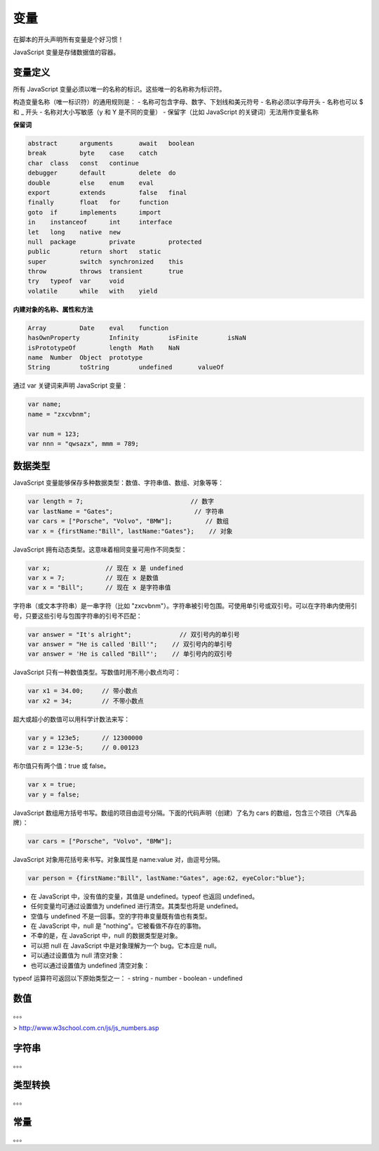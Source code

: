 .. variables.rst --- 
.. 
.. Description: 
.. Author: Hongyi Wu(吴鸿毅)
.. Email: wuhongyi@qq.com 
.. Created: 二 7月 23 21:52:07 2019 (+0800)
.. Last-Updated: 二 7月 23 23:11:23 2019 (+0800)
..           By: Hongyi Wu(吴鸿毅)
..     Update #: 6
.. URL: http://wuhongyi.cn 

##################################################
变量
##################################################

在脚本的开头声明所有变量是个好习惯！

JavaScript 变量是存储数据值的容器。

============================================================
变量定义
============================================================

所有 JavaScript 变量必须以唯一的名称的标识。这些唯一的名称称为标识符。

构造变量名称（唯一标识符）的通用规则是：
- 名称可包含字母、数字、下划线和美元符号
- 名称必须以字母开头
- 名称也可以 $ 和 _ 开头
- 名称对大小写敏感（y 和 Y 是不同的变量）
- 保留字（比如 JavaScript 的关键词）无法用作变量名称

**保留词**

.. code:: javascript
	  
  abstract 	arguments 	await 	boolean
  break 	byte 	case 	catch
  char 	class 	const 	continue
  debugger 	default 	delete 	do
  double 	else 	enum 	eval
  export 	extends 	false 	final
  finally 	float 	for 	function
  goto 	if 	implements 	import
  in 	instanceof 	int 	interface
  let 	long 	native 	new
  null 	package 	private 	protected
  public 	return 	short 	static
  super 	switch 	synchronized 	this
  throw 	throws 	transient 	true
  try 	typeof 	var 	void
  volatile 	while 	with 	yield

**内建对象的名称、属性和方法**

.. code:: javascript
	  
  Array 	Date 	eval 	function
  hasOwnProperty 	Infinity 	isFinite 	isNaN
  isPrototypeOf 	length 	Math 	NaN
  name 	Number 	Object 	prototype
  String 	toString 	undefined 	valueOf



通过 var 关键词来声明 JavaScript 变量：

.. code:: javascript

   var name;
   name = "zxcvbnm";

   var num = 123;
   var nnn = "qwsazx", mmm = 789;

============================================================
数据类型
============================================================

JavaScript 变量能够保存多种数据类型：数值、字符串值、数组、对象等等：

.. code:: javascript

  var length = 7;			      // 数字
  var lastName = "Gates";		       // 字符串
  var cars = ["Porsche", "Volvo", "BMW"];	  // 数组
  var x = {firstName:"Bill", lastName:"Gates"};	   // 对象 


JavaScript 拥有动态类型。这意味着相同变量可用作不同类型：

.. code:: javascript
	  
  var x;               // 现在 x 是 undefined
  var x = 7;           // 现在 x 是数值
  var x = "Bill";      // 现在 x 是字符串值


字符串（或文本字符串）是一串字符（比如 "zxcvbnm"）。字符串被引号包围。可使用单引号或双引号。可以在字符串内使用引号，只要这些引号与包围字符串的引号不匹配：

.. code:: javascript

  var answer = "It's alright";             // 双引号内的单引号
  var answer = "He is called 'Bill'";    // 双引号内的单引号
  var answer = 'He is called "Bill"';    // 单引号内的双引号


JavaScript 只有一种数值类型。写数值时用不用小数点均可：
  
.. code:: javascript

  var x1 = 34.00;     // 带小数点
  var x2 = 34;        // 不带小数点

超大或超小的数值可以用科学计数法来写：


.. code:: javascript

  var y = 123e5;      // 12300000
  var z = 123e-5;     // 0.00123


布尔值只有两个值：true 或 false。

.. code:: javascript  

  var x = true;
  var y = false;


JavaScript 数组用方括号书写。数组的项目由逗号分隔。下面的代码声明（创建）了名为 cars 的数组，包含三个项目（汽车品牌）：

.. code:: javascript  

  var cars = ["Porsche", "Volvo", "BMW"];


JavaScript 对象用花括号来书写。对象属性是 name:value 对，由逗号分隔。

.. code:: javascript  

  var person = {firstName:"Bill", lastName:"Gates", age:62, eyeColor:"blue"};


- 在 JavaScript 中，没有值的变量，其值是 undefined。typeof 也返回 undefined。
- 任何变量均可通过设置值为 undefined 进行清空。其类型也将是 undefined。
- 空值与 undefined 不是一回事。空的字符串变量既有值也有类型。
- 在 JavaScript 中，null 是 "nothing"。它被看做不存在的事物。
- 不幸的是，在 JavaScript 中，null 的数据类型是对象。
- 可以把 null 在 JavaScript 中是对象理解为一个 bug。它本应是 null。
- 可以通过设置值为 null 清空对象：
- 也可以通过设置值为 undefined 清空对象：


typeof 运算符可返回以下原始类型之一：
- string
- number
- boolean
- undefined



============================================================
数值
============================================================

。。。  

> http://www.w3school.com.cn/js/js_numbers.asp

  
============================================================
字符串
============================================================

。。。
  

============================================================
类型转换
============================================================

。。。

============================================================
常量
============================================================

。。。


   
.. 
.. variables.rst ends here
